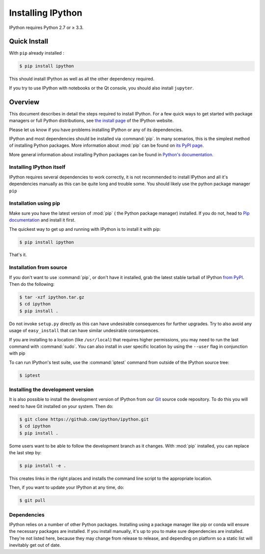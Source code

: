 Installing IPython
==================


IPython requires Python 2.7 or ≥ 3.3.


Quick Install 
-------------

With ``pip`` already installed :

.. code-block:: bash

    $ pip install ipython

This should install IPython as well as all the other dependency required. 

If you try to use IPython with notebooks or the Qt console, you should also install
``jupyter``.



Overview
--------

This document describes in detail the steps required to install IPython.
For a few quick ways to get started with package managers or full Python distributions,
see `the install page <http://ipython.org/install.html>`_ of the IPython website.

Please let us know if you have problems installing IPython or any of its dependencies.

IPython and most dependencies should be installed via :command:`pip`.
In many scenarios, this is the simplest method of installing Python packages.
More information about :mod:`pip` can be found on
`its PyPI page <https://pip.pypa.io>`__.


More general information about installing Python packages can be found in
`Python's documentation <http://docs.python.org>`_.


Installing IPython itself
~~~~~~~~~~~~~~~~~~~~~~~~~

IPython requires several dependencies to work correctly, it is not recommended
to install IPython and all it's dependencies manually as this can be quite long and trouble some. 
You should likely use the python package manager ``pip`` 

Installation using pip
~~~~~~~~~~~~~~~~~~~~~~

Make sure you have the latest version of :mod:`pip` ( the Python package
manager) installed. If you do not, head to `Pip documentation
<https://pip.pypa.io/en/stable/installing/>`_ and install it first. 

The quickest way to get up and running with IPython is to install it with pip:

.. code-block:: bash

    $ pip install ipython

That's it.


Installation from source
~~~~~~~~~~~~~~~~~~~~~~~~

If you don't want to use :command:`pip`, or don't have it installed,
grab the latest stable tarball of IPython `from PyPI
<https://pypi.python.org/pypi/ipython>`__.  Then do the following:

.. code-block:: bash

    $ tar -xzf ipython.tar.gz
    $ cd ipython
    $ pip install .

Do not invoke ``setup.py`` directly as this can have undesirable consequences for further upgrades. 
Try to also avoid any usage of ``easy_install`` that can have similar undesirable consequences.

If you are installing to a location (like ``/usr/local``) that requires higher
permissions, you may need to run the last command with :command:`sudo`. You can
also install in user specific location by using the ``--user`` flag in conjunction with pip

To can run IPython's test suite, use the :command:`iptest` command from outside of the IPython source tree:

.. code-block:: bash

    $ iptest


Installing the development version
~~~~~~~~~~~~~~~~~~~~~~~~~~~~~~~~~~

It is also possible to install the development version of IPython from our
`Git <http://git-scm.com/>`_ source code repository.  To do this you will
need to have Git installed on your system.  Then do:

.. code-block:: bash

    $ git clone https://github.com/ipython/ipython.git
    $ cd ipython
    $ pip install .

Some users want to be able to follow the development branch as it changes.
With :mod:`pip` installed, you can replace the last step by:

.. code-block:: bash

    $ pip install -e .

This creates links in the right places and installs the command line script to
the appropriate location. 

Then, if you want to update your IPython at any time, do:

.. code-block:: bash

    $ git pull

.. _dependencies:

Dependencies
~~~~~~~~~~~~

IPython relies on a number of other Python packages. Installing using a package
manager like pip or conda will ensure the necessary packages are installed. If
you install manually, it's up to you to make sure dependencies are installed.
They're not listed here, because they may change from release to release, and
depending on platform so a static list will inevitably get out of date.
